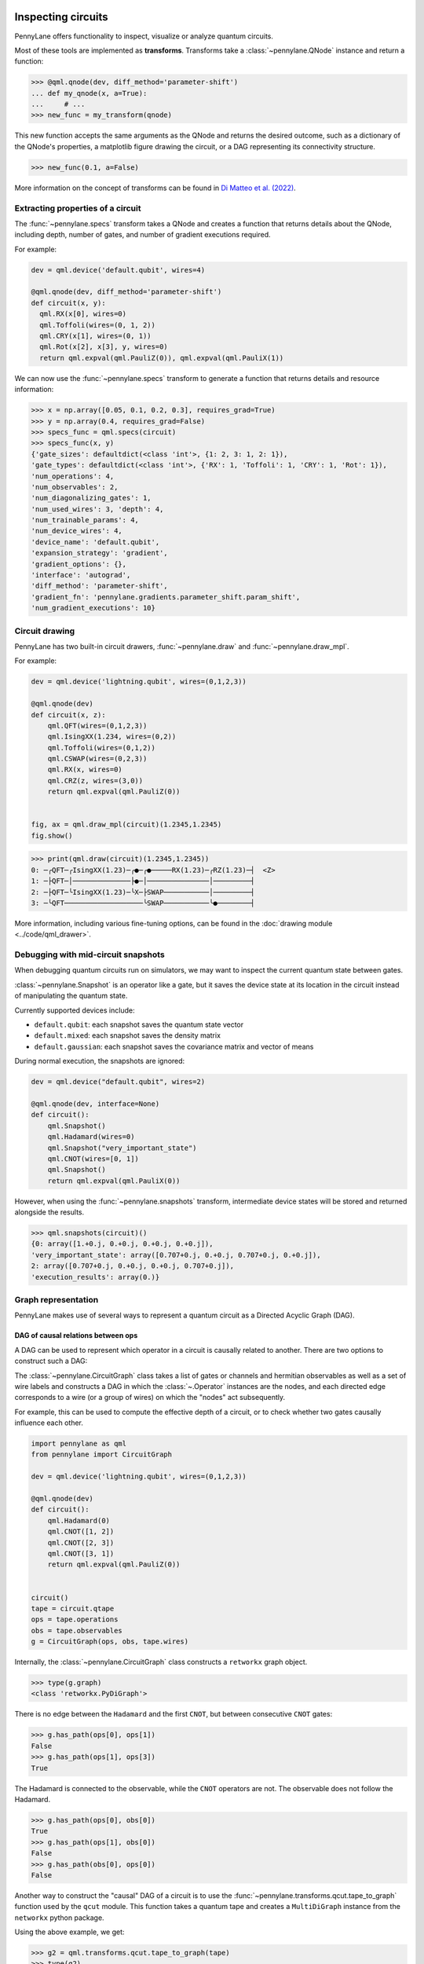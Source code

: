  .. role:: html(raw)
   :format: html


.. _intro_inspecting_circuits:

Inspecting circuits
===================

PennyLane offers functionality to inspect, visualize or analyze quantum circuits.

.. _intro_qtransforms:

Most of these tools are implemented as **transforms**.  Transforms take a :class:`~pennylane.QNode` instance and return a function:

>>> @qml.qnode(dev, diff_method='parameter-shift')
... def my_qnode(x, a=True):
...     # ...
>>> new_func = my_transform(qnode)

This new function accepts the same arguments as the QNode and returns the desired outcome,
such as a dictionary of the QNode's properties, a matplotlib figure drawing the circuit,
or a DAG representing its connectivity structure.

>>> new_func(0.1, a=False)

More information on the concept of transforms can be found in
`Di Matteo et al. (2022) <https://arxiv.org/abs/2202.13414>`_.

Extracting properties of a circuit
----------------------------------

The :func:`~pennylane.specs` transform takes a
QNode and creates a function that returns 
details about the QNode, including depth, number of gates, and number of
gradient executions required.

For example:

.. code-block:: python

    dev = qml.device('default.qubit', wires=4)

    @qml.qnode(dev, diff_method='parameter-shift')
    def circuit(x, y):
      qml.RX(x[0], wires=0)
      qml.Toffoli(wires=(0, 1, 2))
      qml.CRY(x[1], wires=(0, 1))
      qml.Rot(x[2], x[3], y, wires=0)
      return qml.expval(qml.PauliZ(0)), qml.expval(qml.PauliX(1))


We can now use the :func:`~pennylane.specs` transform to generate a function that returns
details and resource information:

>>> x = np.array([0.05, 0.1, 0.2, 0.3], requires_grad=True)
>>> y = np.array(0.4, requires_grad=False)
>>> specs_func = qml.specs(circuit)
>>> specs_func(x, y)
{'gate_sizes': defaultdict(<class 'int'>, {1: 2, 3: 1, 2: 1}),
'gate_types': defaultdict(<class 'int'>, {'RX': 1, 'Toffoli': 1, 'CRY': 1, 'Rot': 1}),
'num_operations': 4,
'num_observables': 2,
'num_diagonalizing_gates': 1,
'num_used_wires': 3, 'depth': 4,
'num_trainable_params': 4,
'num_device_wires': 4,
'device_name': 'default.qubit',
'expansion_strategy': 'gradient',
'gradient_options': {},
'interface': 'autograd',
'diff_method': 'parameter-shift',
'gradient_fn': 'pennylane.gradients.parameter_shift.param_shift',
'num_gradient_executions': 10}

Circuit drawing
---------------

PennyLane has two built-in circuit drawers, :func:`~pennylane.draw` and
:func:`~pennylane.draw_mpl`.

For example:

.. code-block:: python

    dev = qml.device('lightning.qubit', wires=(0,1,2,3))

    @qml.qnode(dev)
    def circuit(x, z):
        qml.QFT(wires=(0,1,2,3))
        qml.IsingXX(1.234, wires=(0,2))
        qml.Toffoli(wires=(0,1,2))
        qml.CSWAP(wires=(0,2,3))
        qml.RX(x, wires=0)
        qml.CRZ(z, wires=(3,0))
        return qml.expval(qml.PauliZ(0))


    fig, ax = qml.draw_mpl(circuit)(1.2345,1.2345)
    fig.show()

.. image:: ../_static/draw_mpl/main_example.png
    :align: center
    :width: 400px
    :target: javascript:void(0);

>>> print(qml.draw(circuit)(1.2345,1.2345))
0: ─╭QFT─╭IsingXX(1.23)─╭●─╭●─────RX(1.23)─╭RZ(1.23)─┤  <Z>
1: ─├QFT─│──────────────├●─│───────────────│─────────┤     
2: ─├QFT─╰IsingXX(1.23)─╰X─├SWAP───────────│─────────┤     
3: ─╰QFT───────────────────╰SWAP───────────╰●────────┤     

More information, including various fine-tuning options, can be found in
the :doc:`drawing module <../code/qml_drawer>`.

Debugging with mid-circuit snapshots
------------------------------------

When debugging quantum circuits run on simulators, we may want to inspect the current quantum state between gates.

:class:`~pennylane.Snapshot` is an operator like a gate, but it saves the device state at its location in the circuit instead of manipulating the quantum state.

Currently supported devices include:

* ``default.qubit``: each snapshot saves the quantum state vector
* ``default.mixed``: each snapshot saves the density matrix
* ``default.gaussian``: each snapshot saves the covariance matrix and vector of means

During normal execution, the snapshots are ignored:

.. code-block:: python

    dev = qml.device("default.qubit", wires=2)

    @qml.qnode(dev, interface=None)
    def circuit():
        qml.Snapshot()
        qml.Hadamard(wires=0)
        qml.Snapshot("very_important_state")
        qml.CNOT(wires=[0, 1])
        qml.Snapshot()
        return qml.expval(qml.PauliX(0))

However, when using the :func:`~pennylane.snapshots`
transform, intermediate device states will be stored and returned alongside the
results.

>>> qml.snapshots(circuit)()
{0: array([1.+0.j, 0.+0.j, 0.+0.j, 0.+0.j]),
'very_important_state': array([0.707+0.j, 0.+0.j, 0.707+0.j, 0.+0.j]),
2: array([0.707+0.j, 0.+0.j, 0.+0.j, 0.707+0.j]),
'execution_results': array(0.)}

Graph representation
--------------------

PennyLane makes use of several ways to represent a quantum circuit as a Directed Acyclic Graph (DAG).

DAG of causal relations between ops
~~~~~~~~~~~~~~~~~~~~~~~~~~~~~~~~~~~

A DAG can be used to represent which operator in a circuit is causally related to another. There are two
options to construct such a DAG:

The :class:`~pennylane.CircuitGraph` class takes a list of gates or channels and hermitian observables
as well as a set of wire labels and constructs a DAG in which the :class:`~.Operator`
instances are the nodes, and each directed edge corresponds to a wire
(or a group of wires) on which the "nodes" act subsequently.

For example, this can be used to compute the effective depth of a circuit,
or to check whether two gates causally influence each other.

.. code-block:: python

    import pennylane as qml
    from pennylane import CircuitGraph

    dev = qml.device('lightning.qubit', wires=(0,1,2,3))

    @qml.qnode(dev)
    def circuit():
        qml.Hadamard(0)
        qml.CNOT([1, 2])
        qml.CNOT([2, 3])
        qml.CNOT([3, 1])
        return qml.expval(qml.PauliZ(0))


    circuit()
    tape = circuit.qtape
    ops = tape.operations
    obs = tape.observables
    g = CircuitGraph(ops, obs, tape.wires)

Internally, the :class:`~pennylane.CircuitGraph` class constructs a ``retworkx`` graph object.

>>> type(g.graph)
<class 'retworkx.PyDiGraph'>

There is no edge between the ``Hadamard`` and the first ``CNOT``, but between consecutive ``CNOT`` gates:

>>> g.has_path(ops[0], ops[1])
False
>>> g.has_path(ops[1], ops[3])
True

The Hadamard is connected to the observable, while the ``CNOT`` operators are not. The observable
does not follow the Hadamard.

>>> g.has_path(ops[0], obs[0])
True
>>> g.has_path(ops[1], obs[0])
False
>>> g.has_path(obs[0], ops[0])
False


Another way to construct the "causal" DAG of a circuit is to use the
:func:`~pennylane.transforms.qcut.tape_to_graph` function used by the ``qcut`` module. This
function takes a quantum tape and creates a ``MultiDiGraph`` instance from the ``networkx`` python package.

Using the above example, we get:

>>> g2 = qml.transforms.qcut.tape_to_graph(tape)
>>> type(g2)
<class 'networkx.classes.multidigraph.MultiDiGraph'>
>>> for k, v in g2.adjacency():
...    print(k, v)
Hadamard(wires=[0]) {expval(PauliZ(wires=[0])): {0: {'wire': 0}}}
CNOT(wires=[1, 2]) {CNOT(wires=[2, 3]): {0: {'wire': 2}}, CNOT(wires=[3, 1]): {0: {'wire': 1}}}
CNOT(wires=[2, 3]) {CNOT(wires=[3, 1]): {0: {'wire': 3}}}
CNOT(wires=[3, 1]) {}
expval(PauliZ(wires=[0])) {}

DAG of non-commuting ops
~~~~~~~~~~~~~~~~~~~~~~~~

The :func:`~pennylane.commutation_dag` transform can be used to produce an instance of the ``CommutationDAG`` class.
In a commutation DAG, each node represents a quantum operation, and edges represent non-commutation
between two operations.

This transform takes into account that not all operations can be moved next to each other by
pairwise commutation:

>>> def circuit(x, y, z):
...     qml.RX(x, wires=0)
...     qml.RX(y, wires=0)
...     qml.CNOT(wires=[1, 2])
...     qml.RY(y, wires=1)
...     qml.Hadamard(wires=2)
...     qml.CRZ(z, wires=[2, 0])
...     qml.RY(-y, wires=1)
...     return qml.expval(qml.PauliZ(0))
>>> dag_fn = qml.commutation_dag(circuit)
>>> dag = dag_fn(np.pi / 4, np.pi / 3, np.pi / 2)

Nodes in the commutation DAG can be accessed via the ``get_nodes()`` method, returning a list of
the  form ``(ID, CommutationDAGNode)``:

>>> nodes = dag.get_nodes()
>>> nodes
NodeDataView({0: <pennylane.transforms.commutation_dag.CommutationDAGNode object at 0x7f461c4bb580>, ...}, data='node')

Specific nodes in the commutation DAG can be accessed via the ``get_node()`` method:

>>> second_node = dag.get_node(2)
>>> second_node
<pennylane.transforms.commutation_dag.CommutationDAGNode object at 0x136f8c4c0>
>>> second_node.op
CNOT(wires=[1, 2])
>>> second_node.successors
[3, 4, 5, 6]
>>> second_node.predecessors
[]

Fourier representation
----------------------

Parametrized quantum circuits often compute functions in the parameters that
can be represented by Fourier series of a low degree.

The :doc:`../code/qml_fourier` module contains functionality to compute and visualize
properties of such Fourier series.

.. image:: ../_static/fourier_vis_radial_box.png
    :align: center
    :width: 500px
    :target: javascript:void(0);
